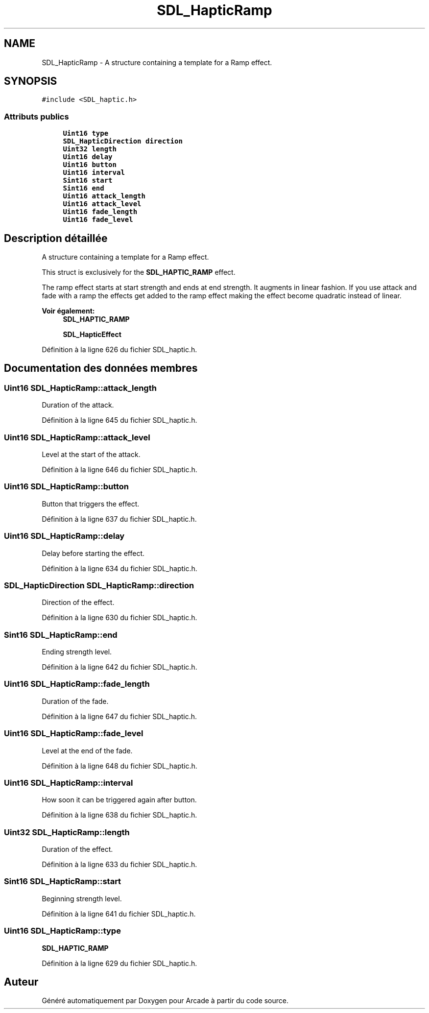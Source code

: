 .TH "SDL_HapticRamp" 3 "Mercredi 30 Mars 2016" "Version 1" "Arcade" \" -*- nroff -*-
.ad l
.nh
.SH NAME
SDL_HapticRamp \- A structure containing a template for a Ramp effect\&.  

.SH SYNOPSIS
.br
.PP
.PP
\fC#include <SDL_haptic\&.h>\fP
.SS "Attributs publics"

.in +1c
.ti -1c
.RI "\fBUint16\fP \fBtype\fP"
.br
.ti -1c
.RI "\fBSDL_HapticDirection\fP \fBdirection\fP"
.br
.ti -1c
.RI "\fBUint32\fP \fBlength\fP"
.br
.ti -1c
.RI "\fBUint16\fP \fBdelay\fP"
.br
.ti -1c
.RI "\fBUint16\fP \fBbutton\fP"
.br
.ti -1c
.RI "\fBUint16\fP \fBinterval\fP"
.br
.ti -1c
.RI "\fBSint16\fP \fBstart\fP"
.br
.ti -1c
.RI "\fBSint16\fP \fBend\fP"
.br
.ti -1c
.RI "\fBUint16\fP \fBattack_length\fP"
.br
.ti -1c
.RI "\fBUint16\fP \fBattack_level\fP"
.br
.ti -1c
.RI "\fBUint16\fP \fBfade_length\fP"
.br
.ti -1c
.RI "\fBUint16\fP \fBfade_level\fP"
.br
.in -1c
.SH "Description détaillée"
.PP 
A structure containing a template for a Ramp effect\&. 

This struct is exclusively for the \fBSDL_HAPTIC_RAMP\fP effect\&.
.PP
The ramp effect starts at start strength and ends at end strength\&. It augments in linear fashion\&. If you use attack and fade with a ramp the effects get added to the ramp effect making the effect become quadratic instead of linear\&.
.PP
\fBVoir également:\fP
.RS 4
\fBSDL_HAPTIC_RAMP\fP 
.PP
\fBSDL_HapticEffect\fP 
.RE
.PP

.PP
Définition à la ligne 626 du fichier SDL_haptic\&.h\&.
.SH "Documentation des données membres"
.PP 
.SS "\fBUint16\fP SDL_HapticRamp::attack_length"
Duration of the attack\&. 
.PP
Définition à la ligne 645 du fichier SDL_haptic\&.h\&.
.SS "\fBUint16\fP SDL_HapticRamp::attack_level"
Level at the start of the attack\&. 
.PP
Définition à la ligne 646 du fichier SDL_haptic\&.h\&.
.SS "\fBUint16\fP SDL_HapticRamp::button"
Button that triggers the effect\&. 
.PP
Définition à la ligne 637 du fichier SDL_haptic\&.h\&.
.SS "\fBUint16\fP SDL_HapticRamp::delay"
Delay before starting the effect\&. 
.PP
Définition à la ligne 634 du fichier SDL_haptic\&.h\&.
.SS "\fBSDL_HapticDirection\fP SDL_HapticRamp::direction"
Direction of the effect\&. 
.PP
Définition à la ligne 630 du fichier SDL_haptic\&.h\&.
.SS "\fBSint16\fP SDL_HapticRamp::end"
Ending strength level\&. 
.PP
Définition à la ligne 642 du fichier SDL_haptic\&.h\&.
.SS "\fBUint16\fP SDL_HapticRamp::fade_length"
Duration of the fade\&. 
.PP
Définition à la ligne 647 du fichier SDL_haptic\&.h\&.
.SS "\fBUint16\fP SDL_HapticRamp::fade_level"
Level at the end of the fade\&. 
.PP
Définition à la ligne 648 du fichier SDL_haptic\&.h\&.
.SS "\fBUint16\fP SDL_HapticRamp::interval"
How soon it can be triggered again after button\&. 
.PP
Définition à la ligne 638 du fichier SDL_haptic\&.h\&.
.SS "\fBUint32\fP SDL_HapticRamp::length"
Duration of the effect\&. 
.PP
Définition à la ligne 633 du fichier SDL_haptic\&.h\&.
.SS "\fBSint16\fP SDL_HapticRamp::start"
Beginning strength level\&. 
.PP
Définition à la ligne 641 du fichier SDL_haptic\&.h\&.
.SS "\fBUint16\fP SDL_HapticRamp::type"
\fBSDL_HAPTIC_RAMP\fP 
.PP
Définition à la ligne 629 du fichier SDL_haptic\&.h\&.

.SH "Auteur"
.PP 
Généré automatiquement par Doxygen pour Arcade à partir du code source\&.
